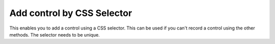 Add control by CSS Selector
===========================

This enables you to add a control using a CSS selector. This can be used if you can't record a control using the other methods. The selector needs to be unique.

